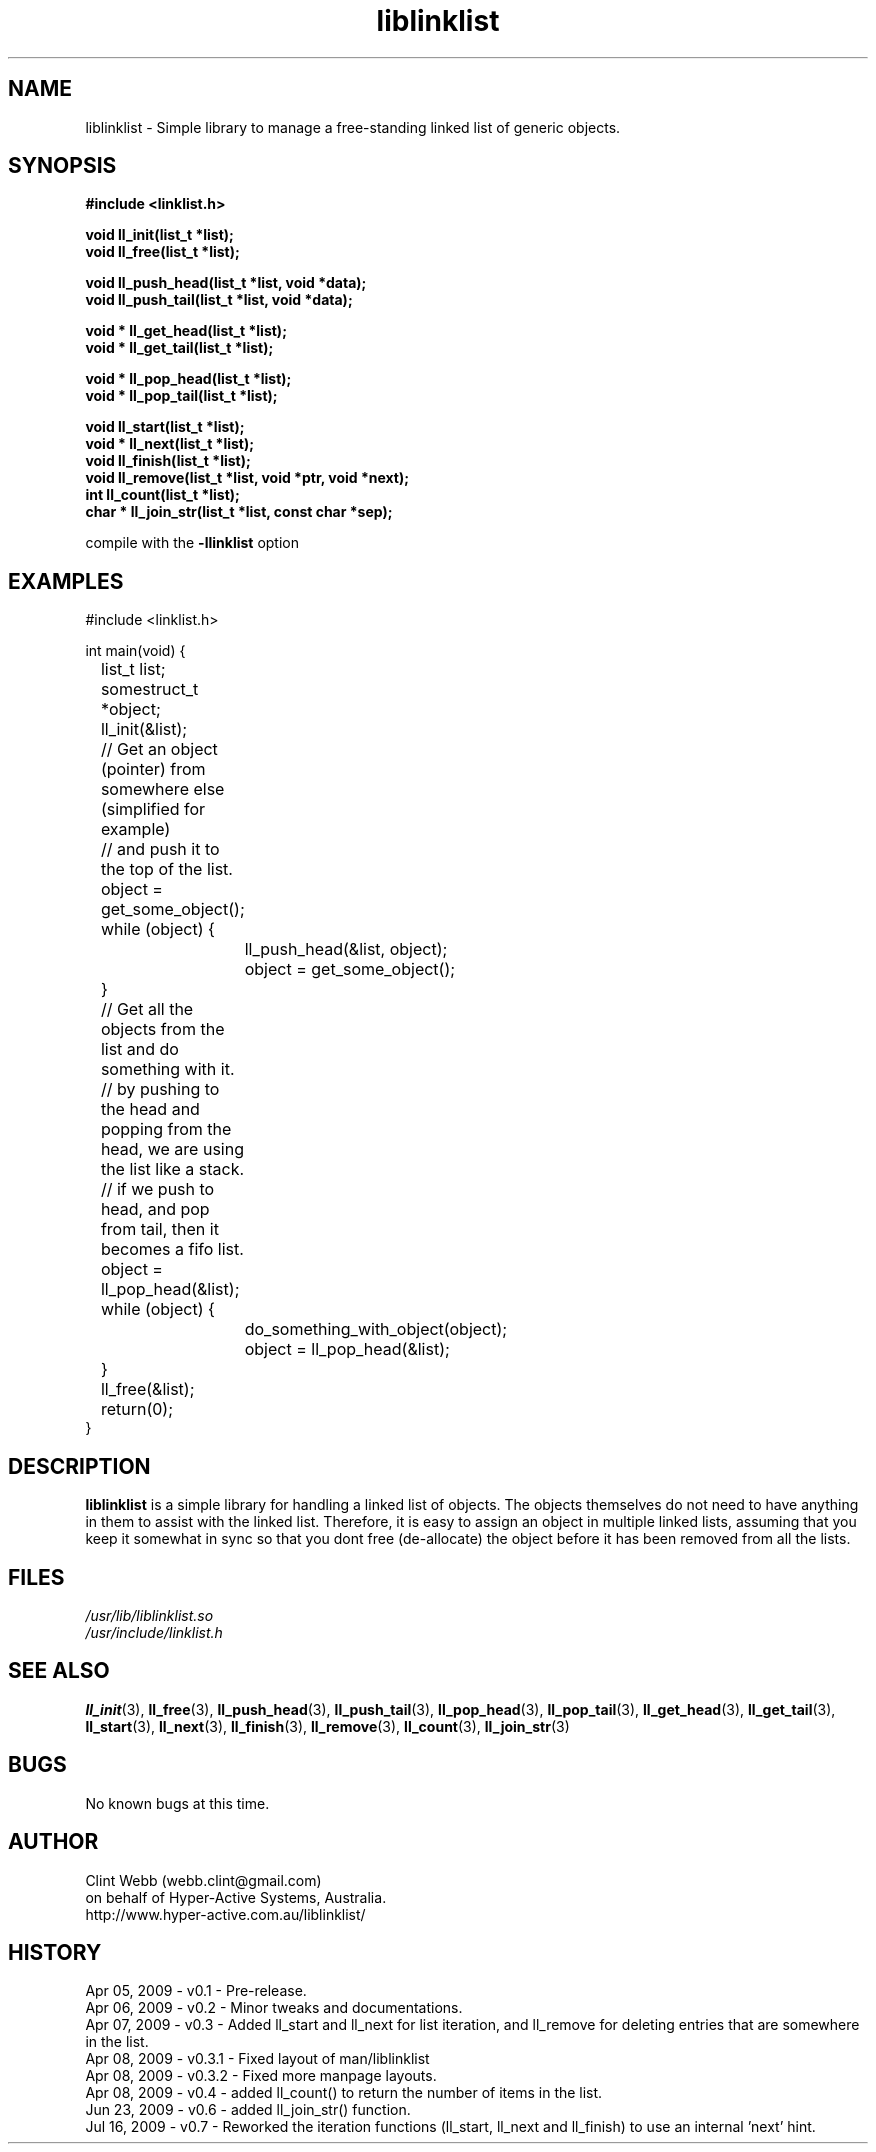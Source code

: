 .\" man page for liblinklist
.\" Contact dev@hyper-active.com.au to correct errors or omissions. 
.TH liblinklist 3 "16 July 2009" "0.7" "Simple library to manage a free-standing linked list of generic objects."
.SH NAME
liblinklist \- Simple library to manage a free-standing linked list of generic objects.
.SH SYNOPSIS
.\" Syntax goes here. 
.B #include <linklist.h>
.sp
.B void ll_init(list_t *list);
.br
.B void ll_free(list_t *list);
.sp
.B void ll_push_head(list_t *list, void *data);
.br
.B void ll_push_tail(list_t *list, void *data);
.sp
.B void * ll_get_head(list_t *list);
.br
.B void * ll_get_tail(list_t *list);
.sp
.B void * ll_pop_head(list_t *list);
.br
.B void * ll_pop_tail(list_t *list);
.sp
.B void ll_start(list_t *list);
.br
.B void * ll_next(list_t *list);
.br
.B void ll_finish(list_t *list);
.br
.B void ll_remove(list_t *list, void *ptr, void *next);
.br
.B int ll_count(list_t *list);
.br
.B char * ll_join_str(list_t *list, const char *sep);
.sp
compile with the 
.B -llinklist
option
.SH EXAMPLES
#include <linklist.h>
.sp
int main(void) {
.br
	list_t list;
.br
	somestruct_t *object;
.sp
	ll_init(&list);
.sp
	// Get an object (pointer) from somewhere else (simplified for example)
.br
	// and push it to the top of the list.
.br
	object = get_some_object();
.br
	while (object) {
.br
		ll_push_head(&list, object);
.br
		object = get_some_object();
.br
	}
.sp
	// Get all the objects from the list and do something with it.
.br
	// by pushing to the head and popping from the head, we are using the list like a stack.
.br
	// if we push to head, and pop from tail, then it becomes a fifo list.
.br
	object = ll_pop_head(&list);
.br
	while (object) {
.br
		do_something_with_object(object);
.br
		object = ll_pop_head(&list);
.br
	}
.sp
	ll_free(&list);
.br
	return(0);
.br
}
.SH DESCRIPTION
.B liblinklist
is a simple library for handling a linked list of objects.  The objects themselves do not need to have anything in them to assist with the linked list.  Therefore, it is easy to assign an object in multiple linked lists, assuming that you keep it somewhat in sync so that you dont free (de-allocate) the object before it has been removed from all the lists.
.br

.SH FILES
.P 
.I /usr/lib/liblinklist.so
.br
.I /usr/include/linklist.h
.SH SEE ALSO
.BR ll_init (3),
.BR ll_free (3),
.BR ll_push_head (3),
.BR ll_push_tail (3),
.BR ll_pop_head (3),
.BR ll_pop_tail (3),
.BR ll_get_head (3),
.BR ll_get_tail (3),
.BR ll_start (3),
.BR ll_next (3),
.BR ll_finish (3),
.BR ll_remove (3),
.BR ll_count (3),
.BR ll_join_str (3)
.SH BUGS
No known bugs at this time. 
.SH AUTHOR
.nf
Clint Webb (webb.clint@gmail.com)
on behalf of Hyper-Active Systems, Australia.
.br
http://www.hyper-active.com.au/liblinklist/
.fi
.SH HISTORY
Apr 05, 2009 \- v0.1 - Pre-release.
.br
Apr 06, 2009 \- v0.2 - Minor tweaks and documentations.
.br
Apr 07, 2009 \- v0.3 - Added ll_start and ll_next for list iteration, and ll_remove for deleting entries that are somewhere in the list.
.br
Apr 08, 2009 \- v0.3.1 - Fixed layout of man/liblinklist
.br
Apr 08, 2009 \- v0.3.2 - Fixed more manpage layouts.
.br
Apr 08, 2009 \- v0.4 - added ll_count() to return the number of items in the list.
.br
Jun 23, 2009 \- v0.6 - added ll_join_str() function.
.br
Jul 16, 2009 \- v0.7 - Reworked the iteration functions (ll_start, ll_next and ll_finish) to use an internal 'next' hint.